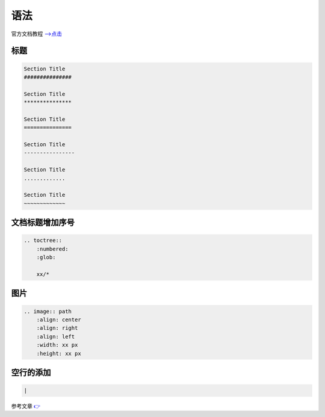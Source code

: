 语法
#################

官方文档教程 `-->点击 <https://www.sphinx-doc.org/zh_CN/master/usage/restructuredtext/basics.html>`_ 

标题
***************

.. code-block:: rst

    Section Title
    ###############

    Section Title
    ***************

    Section Title
    ===============

    Section Title
    ----------------

    Section Title
    .............

    Section Title
    ~~~~~~~~~~~~~

文档标题增加序号
*************************************

.. code-block:: rst
    
    .. toctree::
        :numbered:
        :glob:

        xx/*


图片
********************************

.. code-block:: rst

    .. image:: path
        :align: center
        :align: right
        :align: left
        :width: xx px
        :height: xx px


空行的添加
***************************

.. code-block:: rst

    |

参考文章 `👉 <https://cloud.tencent.com/developer/ask/sof/114318>`_ 
